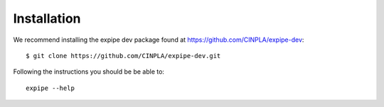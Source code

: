 .. _installation_page:

****************
Installation
****************

We recommend installing the expipe dev package found at https://github.com/CINPLA/expipe-dev::

  $ git clone https://github.com/CINPLA/expipe-dev.git

Following the instructions you should be be able to::

  expipe --help
